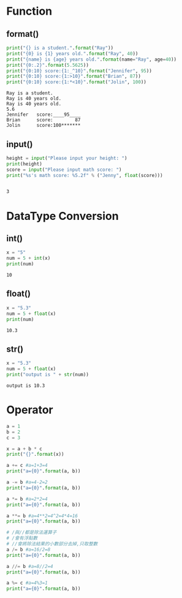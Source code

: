 #+title Python

* Function
** format()
   #+begin_src python :results output
     print("{} is a student.".format("Ray"))
     print("{0} is {1} years old.".format("Ray", 40))
     print("{name} is {age} years old.".format(name="Ray", age=40))
     print("{0:.2}".format(5.5625))
     print("{0:10} score:{1:_^10}".format("Jennifer", 95))
     print("{0:10} score:{1:>10}".format("Brian", 87))
     print("{0:10} score:{1:*<10}".format("Jolin", 100))
   #+end_src

   #+RESULTS:
   : Ray is a student.
   : Ray is 40 years old.
   : Ray is 40 years old.
   : 5.6
   : Jennifer   score:____95____
   : Brian      score:        87
   : Jolin      score:100*******

** input()
   #+begin_src python
     height = input("Please input your height: ")
     print(height)
     score = input("Please input math score: ")
     print("%s's math score: %5.2f" % ("Jenny", float(score)))
   #+end_src

   #+RESULTS:

   #+begin_src python 
   #+end_src

   #+RESULTS:
   : 3

* DataType Conversion
** int()
   #+begin_src python :results output
     x = "5"
     num = 5 + int(x)
     print(num)
   #+end_src

   #+RESULTS:
   : 10

** float()
   #+begin_src python :results output
     x = "5.3"
     num = 5 + float(x)
     print(num)
   #+end_src

   #+RESULTS:
   : 10.3

** str() 
   #+begin_src python :results output
     x = "5.3"
     num = 5 + float(x)
     print("output is " + str(num))
   #+end_src

   #+RESULTS:
   : output is 10.3

* Operator
#+begin_src python :results output
a = 1
b = 2
c = 3

x = a + b * c
print("{}".format(x))

a += c #a=1+3=4
print("a={0}".format(a, b))

a -= b #a=4-2=2
print("a={0}".format(a, b))

a *= b #a=2*2=4
print("a={0}".format(a, b))

a **= b #a=4**2=4^2=4*4=16 
print("a={0}".format(a, b))

# /與//都是除法運算子
# /會有浮點數
# //會將除法結果的小數部分去掉,只取整數
a /= b #a=16/2=8
print("a={0}".format(a, b))

a //= b #a=8//2=4 
print("a={0}".format(a, b))

a %= c #a=4%3=1
print("a={0}".format(a, b))
#+end_src

#+RESULTS:
: 7
: a=4
: a=2
: a=4
: a=16
: a=8.0
: a=4.0
: a=1.0
